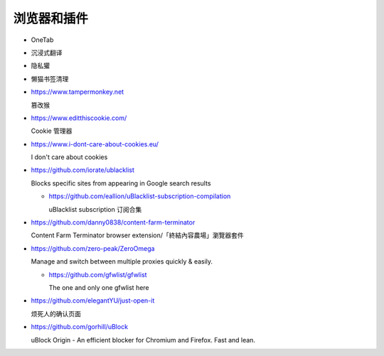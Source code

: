 浏览器和插件
================================================================================

* OneTab
* 沉浸式翻译
* 隐私獾
* 懒猫书签清理


* https://www.tampermonkey.net

  篡改猴

* https://www.editthiscookie.com/

  Cookie 管理器

* https://www.i-dont-care-about-cookies.eu/

  I don't care about cookies

* https://github.com/iorate/ublacklist

  Blocks specific sites from appearing in Google search results

  * https://github.com/eallion/uBlacklist-subscription-compilation

    uBlacklist subscription 订阅合集

* https://github.com/danny0838/content-farm-terminator

  Content Farm Terminator browser extension/「終結內容農場」瀏覽器套件

* https://github.com/zero-peak/ZeroOmega

  Manage and switch between multiple proxies quickly & easily.

  * https://github.com/gfwlist/gfwlist

    The one and only one gfwlist here

* https://github.com/elegantYU/just-open-it

  烦死人的确认页面

* https://github.com/gorhill/uBlock

  uBlock Origin - An efficient blocker for Chromium and Firefox. Fast and lean.
